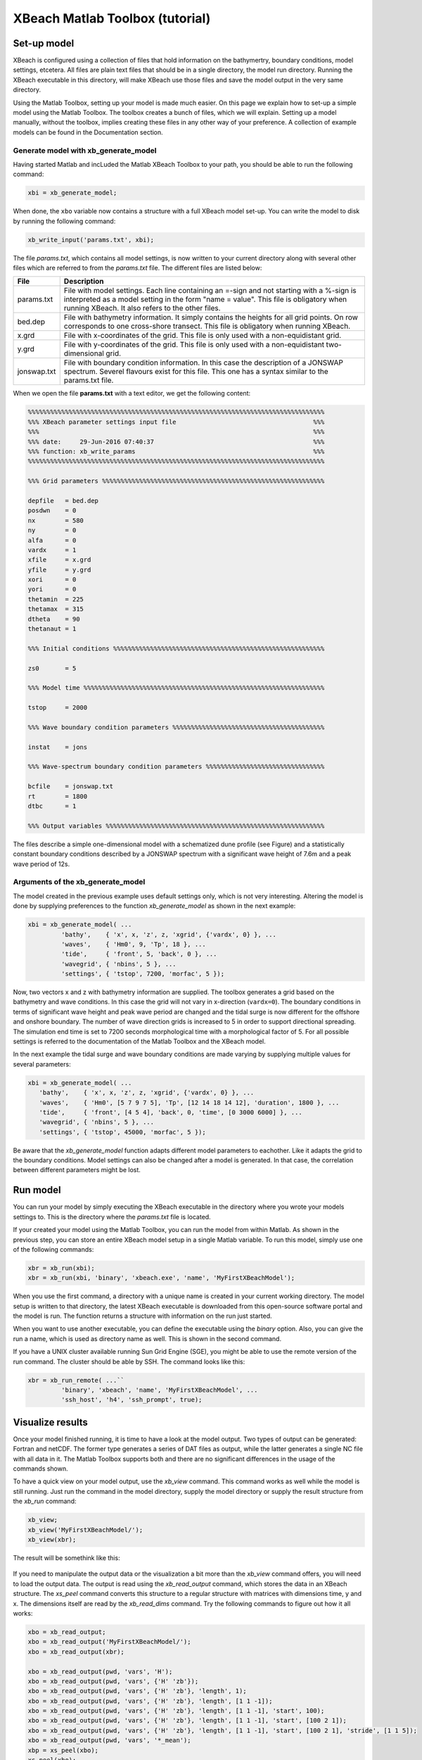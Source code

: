 XBeach Matlab Toolbox (tutorial)
================================


Set-up model
------------

XBeach is configured using a collection of files that hold information
on the bathymertry, boundary conditions, model settings, etcetera. All
files are plain text files that should be in a single directory, the
model run directory. Running the XBeach executable in this directory,
will make XBeach use those files and save the model output in the very
same directory.

Using the Matlab Toolbox, setting up your model is made much
easier. On this page we explain how to set-up a simple model using the
Matlab Toolbox. The toolbox creates a bunch of files, which we will
explain. Setting up a model manually, without the toolbox, implies
creating these files in any other way of your preference. A collection
of example models can be found in the Documentation section.


Generate model with xb_generate_model
^^^^^^^^^^^^^^^^^^^^^^^^^^^^^^^^^^^^^

Having started Matlab and incLuded the Matlab XBeach Toolbox to your
path, you should be able to run the following command:

.. code-block:: text

   xbi = xb_generate_model;

   
When done, the ``xbo`` variable now contains a structure with a full
XBeach model set-up. You can write the model to disk by running the
following command:

.. code-block:: text

   xb_write_input('params.txt', xbi);

   
The file *params.txt*, which contains all model settings, is now
written to your current directory along with several other files which
are referred to from the *params.txt* file. The different files are
listed below:

+--------------+--------------------------------------------------------------------+
|File          |Description                                                         |
+==============+====================================================================+
|params.txt    |File with model settings. Each line containing an =-sign and not    | 
|              |starting with a %-sign is interpreted as a model setting in the form|
|              |"name = value". This file is obligatory when running XBeach. It also|
|              |refers to the other files.                                          |
+--------------+--------------------------------------------------------------------+
|bed.dep       |File with bathymetry information. It simply contains the heights for|
|              |all grid points. On row corresponds to one cross-shore transect.    |
|              |This file is obligatory when running XBeach.                        |
+--------------+--------------------------------------------------------------------+
|x.grd         |File with x-coordinates of the grid. This file is only used with a  |
|              |non-equidistant grid.                                               |
+--------------+--------------------------------------------------------------------+
|y.grd         |File with y-coordinates of the grid. This file is only used with a  |
|              |non-equidistant two-dimensional grid.                               |
+--------------+--------------------------------------------------------------------+
|jonswap.txt   |File with boundary condition information. In this case the          |
|              |description of a JONSWAP spectrum. Severel flavours exist for this  |
|              |file. This one has a syntax similar to the params.txt file.         |
+--------------+--------------------------------------------------------------------+

When we open the file **params.txt** with a text editor, we get the
following content:

.. code-block:: text

   %%%%%%%%%%%%%%%%%%%%%%%%%%%%%%%%%%%%%%%%%%%%%%%%%%%%%%%%%%%%%%%%%%%%%%%%%%%%%%%%
   %%% XBeach parameter settings input file                                     %%%
   %%%                                                                          %%%
   %%% date:     29-Jun-2016 07:40:37                                           %%%
   %%% function: xb_write_params                                                %%%
   %%%%%%%%%%%%%%%%%%%%%%%%%%%%%%%%%%%%%%%%%%%%%%%%%%%%%%%%%%%%%%%%%%%%%%%%%%%%%%%%
   
   %%% Grid parameters %%%%%%%%%%%%%%%%%%%%%%%%%%%%%%%%%%%%%%%%%%%%%%%%%%%%%%%%%%%%
   
   depfile   = bed.dep
   posdwn    = 0
   nx        = 580
   ny        = 0
   alfa      = 0
   vardx     = 1
   xfile     = x.grd
   yfile     = y.grd
   xori      = 0
   yori      = 0
   thetamin  = 225
   thetamax  = 315
   dtheta    = 90
   thetanaut = 1
   
   %%% Initial conditions %%%%%%%%%%%%%%%%%%%%%%%%%%%%%%%%%%%%%%%%%%%%%%%%%%%%%%%%%
   
   zs0       = 5
   
   %%% Model time %%%%%%%%%%%%%%%%%%%%%%%%%%%%%%%%%%%%%%%%%%%%%%%%%%%%%%%%%%%%%%%%%
   
   tstop     = 2000
   
   %%% Wave boundary condition parameters %%%%%%%%%%%%%%%%%%%%%%%%%%%%%%%%%%%%%%%%%
   
   instat    = jons
   
   %%% Wave-spectrum boundary condition parameters %%%%%%%%%%%%%%%%%%%%%%%%%%%%%%%%
   
   bcfile    = jonswap.txt
   rt        = 1800
   dtbc      = 1
   
   %%% Output variables %%%%%%%%%%%%%%%%%%%%%%%%%%%%%%%%%%%%%%%%%%%%%%%%%%%%%%%%%%%
   

The files describe a simple one-dimensional model with a schematized
dune profile (see Figure) and a statistically constant boundary
conditions described by a JONSWAP spectrum with a significant wave
height of 7.6m and a peak wave period of 12s.

.. figure:: images/matlabtools/duneprofile.jpg
   :width: 400px
   :align: center


Arguments of the xb_generate_model
^^^^^^^^^^^^^^^^^^^^^^^^^^^^^^^^^^

.. seealso:: xb_generate_model

The model created in the previous example uses default settings only,
which is not very interesting. Altering the model is done by supplying
preferences to the function `xb_generate_model` as shown in the next
example:

.. code-block:: text
                
   xbi = xb_generate_model( ...
            'bathy',    { 'x', x, 'z', z, 'xgrid', {'vardx', 0} }, ...
            'waves',    { 'Hm0', 9, 'Tp', 18 }, ...
            'tide',     { 'front', 5, 'back', 0 }, ...
            'wavegrid', { 'nbins', 5 }, ...
            'settings', { 'tstop', 7200, 'morfac', 5 });

            
Now, two vectors x and z with bathymetry information are supplied. The
toolbox generates a grid based on the bathymetry and wave
conditions. In this case the grid will not vary in x-direction
(``vardx=0``). The boundary conditions in terms of significant wave
height and peak wave period are changed and the tidal surge is now
different for the offshore and onshore boundary. The number of wave
direction grids is increased to 5 in order to support directional
spreading. The simulation end time is set to 7200 seconds
morphological time with a morphological factor of 5. For all possible
settings is referred to the documentation of the Matlab Toolbox and
the XBeach model.

In the next example 
the tidal surge and wave boundary conditions are made varying by 
supplying multiple values for several parameters:

.. code-block:: text
                
   xbi = xb_generate_model( ...
      'bathy',    { 'x', x, 'z', z, 'xgrid', {'vardx', 0} }, ...
      'waves',    { 'Hm0', [5 7 9 7 5], 'Tp', [12 14 18 14 12], 'duration', 1800 }, ...
      'tide',     { 'front', [4 5 4], 'back', 0, 'time', [0 3000 6000] }, ...
      'wavegrid', { 'nbins', 5 }, ...
      'settings', { 'tstop', 45000, 'morfac', 5 });

      
Be aware that the `xb_generate_model` function adapts different model
parameters to eachother. Like it adapts the grid to the boundary
conditions. Model settings can also be changed after a model is
generated. In that case, the correlation between different parameters
might be lost.


Run model
---------

You can run your model by simply executing the XBeach executable in
the directory where you wrote your models settings to. This is the
directory where the *params.txt* file is located.

If your created your model using the Matlab Toolbox, you can run the
model from within Matlab. As shown in the previous step, you can store
an entire XBeach model setup in a single Matlab variable. To run this
model, simply use one of the following commands:

.. code-block:: text

   xbr = xb_run(xbi);
   xbr = xb_run(xbi, 'binary', 'xbeach.exe', 'name', 'MyFirstXBeachModel');

   
When you use the first command, a directory with a unique name is
created in your current working directory. The model setup is written
to that directory, the latest XBeach executable is downloaded from
this open-source software portal and the model is run. The function
returns a structure with information on the run just started.

When you want to use another executable, you can define the executable
using the *binary* option. Also, you can give the run a name, which is
used as directory name as well. This is shown in the second command.

If you have a UNIX cluster available running Sun Grid Engine (SGE),
you might be able to use the remote version of the run command. The
cluster should be able by SSH. The command looks like this:

.. code-block:: text

   xbr = xb_run_remote( ...``
            'binary', 'xbeach', 'name', 'MyFirstXBeachModel', ...
            'ssh_host', 'h4', 'ssh_prompt', true);

            
Visualize results
-----------------

Once your model finished running, it is time to have a look at the
model output. Two types of output can be generated: Fortran and
netCDF. The former type generates a series of DAT files as output,
while the latter generates a single NC file with all data in it. The
Matlab Toolbox supports both and there are no significant differences
in the usage of the commands shown.

To have a quick view on your model output, use the `xb_view`
command. This command works as well while the model is still
running. Just run the command in the model directory, supply the model
directory or supply the result structure from the `xb_run` command:

.. code-block:: text

   xb_view;
   xb_view('MyFirstXBeachModel/');
   xb_view(xbr);

   
The result will be somethink like this:

.. figure:: images/matlabtools/viewresults.jpg
   :width: 400px
   :align: center

           
If you need to manipulate the output data or the visualization a bit
more than the `xb_view` command offers, you will need to load the
output data. The output is read using the `xb_read_output` command,
which stores the data in an XBeach structure.  The `xs_peel` command
converts this structure to a regular structure with matrices with
dimensions time, y and x. The dimensions itself are read by the
`xb_read_dims` command. Try the following commands to figure out how
it all works:

.. code-block:: text
                
   xbo = xb_read_output;
   xbo = xb_read_output('MyFirstXBeachModel/');
   xbo = xb_read_output(xbr);
   
   xbo = xb_read_output(pwd, 'vars', 'H');
   xbo = xb_read_output(pwd, 'vars', {'H' 'zb'});
   xbo = xb_read_output(pwd, 'vars', {'H' 'zb'}, 'length', 1);
   xbo = xb_read_output(pwd, 'vars', {'H' 'zb'}, 'length', [1 1 -1]);
   xbo = xb_read_output(pwd, 'vars', {'H' 'zb'}, 'length', [1 1 -1], 'start', 100);
   xbo = xb_read_output(pwd, 'vars', {'H' 'zb'}, 'length', [1 1 -1], 'start', [100 2 1]);
   xbo = xb_read_output(pwd, 'vars', {'H' 'zb'}, 'length', [1 1 -1], 'start', [100 2 1], 'stride', [1 1 5]);
   xbo = xb_read_output(pwd, 'vars', '*_mean');
   xbp = xs_peel(xbo);
   xs_peel(xbo);
   
   xbd = xb_read_dims;
   xbd = xb_read_dims('MyFirstXBeachModel/');
   xbd = xb_peel(xbp.DIMS);
   
   plot(xbd.x, squeeze(xbp(end,1,:)));
 
 
Analyze results
---------------
 
 What we did so far is setting-up and running a simple model and
 visualizing the results. The visualization was limited to a plain
 representation of the model output. Often, it is necessary to obtain
 insight in the overall characteristics of the model results in wave
 propagation and erosion progression in terms of volumes or retreat
 distances. This section describes a few simple tools to extract these
 characteristics from the model output.
 
 Analysis methods for the following aspects of dune and beach
 morphology are currently available:
 
 * Profiles
 * Hydrodynamics
 * Sediment transports
 * Morphodynamics
 
 The following collection of commands and screenshots provide an
 overview of what is possible. Of course, you are encouraged to write
 your own analysis scripts and, if generally applicable, provide it to
 the community!
 
Profiles
^^^^^^^^
 
 .. code-block:: text

    xb_plot_profile(xbo);

    
 .. figure:: images/matlabtools/profiles.jpg
   :width: 400px
   :align: center
           

Hydrodynamics
^^^^^^^^^^^^^

 .. code-block:: text
                 
    xbh = xb_get_hydro(xbo);
    xb_plot_hydro(xbh);
    xb_plot_hydro2(xbh);

    
.. figure:: images/matlabtools/hydrodynamics.jpg
   :width: 400px
   :align: center

           
.. figure:: images/matlabtools/hydrodynamics2.jpg
   :width: 400px
   :align: center

           
Sediment transports
^^^^^^^^^^^^^^^^^^^

.. code-block:: text
                
   xbs = xb_get_sedtrans(xbo);
   xb_plot_sedtrans(xbs);

   
.. figure:: images/matlabtools/sedimenttransports.jpg
   :width: 400px
   :align: center

           
Morphology
^^^^^^^^^^

.. code-block:: text
                
   xbm = xb_get_morpho(xbo);
   xb_plot_morpho(xbm);

   
.. figure:: images/matlabtools/morphology.jpg
   :width: 400px
   :align: center


